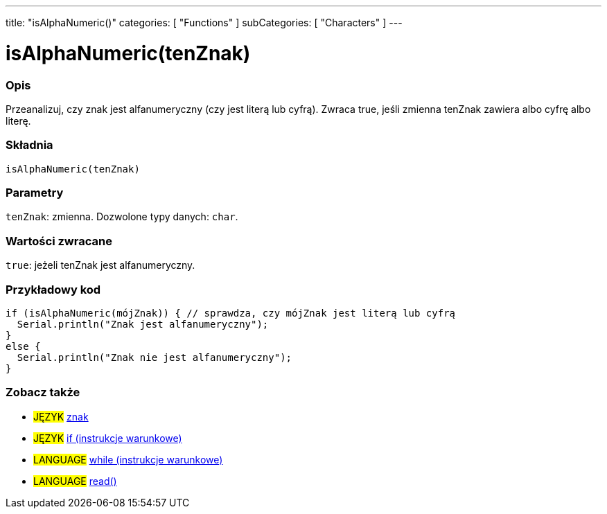 ---
title: "isAlphaNumeric()"
categories: [ "Functions" ]
subCategories: [ "Characters" ]
---





= isAlphaNumeric(tenZnak)


// POCZĄTEK SEKCJI OPISOWEJ
[#overview]
--

[float]
=== Opis
Przeanalizuj, czy znak jest alfanumeryczny (czy jest literą lub cyfrą). Zwraca true, jeśli zmienna tenZnak zawiera albo cyfrę albo literę.
[%hardbreaks]


[float]
=== Składnia
`isAlphaNumeric(tenZnak)`


[float]
=== Parametry
`tenZnak`: zmienna. Dozwolone typy danych: `char`.


[float]
=== Wartości zwracane
`true`: jeżeli tenZnak jest alfanumeryczny.

--
// KONIEC SEKCJI OPISOWEJ



// POCZĄTEK SEKCJI JAK UŻYWAĆ
[#howtouse]
--

[float]
=== Przykładowy kod

[source,arduino]
----
if (isAlphaNumeric(mójZnak)) { // sprawdza, czy mójZnak jest literą lub cyfrą
  Serial.println("Znak jest alfanumeryczny");
}
else {
  Serial.println("Znak nie jest alfanumeryczny");
}
----

--
// KONIEC SEKCJI JAK UŻYWAĆ


// POCZĄTEK SEKCJI ZOBACZ TAKŻE
[#see_also]
--

[float]
=== Zobacz także

[role="language"]
* #JĘZYK#  link:../../../variables/data-types/char[znak]
* #JĘZYK#  link:../../../structure/control-structure/if[if (instrukcje warunkowe)]
* #LANGUAGE#  link:../../../structure/control-structure/while[while (instrukcje warunkowe)]
* #LANGUAGE# link:../../communication/serial/read[read()]

--
// KONIEC SEKCJI ZOBACZ TAKŻE
